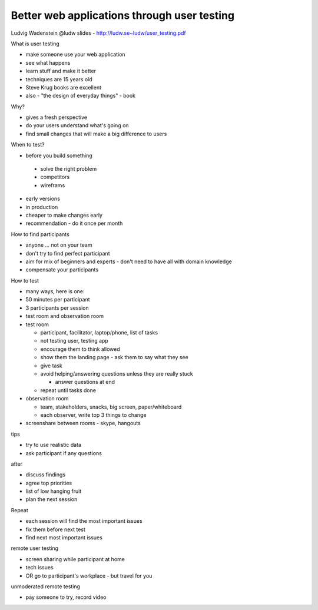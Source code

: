 Better web applications through user testing
============================================

Ludvig Wadenstein
@ludw
slides - http://ludw.se~ludw/user_testing.pdf

What is user testing

- make someone use your web application
- see what happens
- learn stuff and make it better
- techniques are 15 years old
- Steve Krug books are excellent
- also - "the design of everyday things" - book

Why?

- gives a fresh perspective
- do your users understand what's going on
- find small changes that will make a big difference to users

When to test?

-  before you build something

  - solve the right problem
  - competitors
  - wireframs

- early versions
- in production
- cheaper to make changes early
- recommendation - do it once per month

How to find participants

- anyone ... not on your team
- don't try to find perfect participant
- aim for mix of beginners and experts - don't need to have all with domain knowledge
- compensate your participants

How to test

- many ways, here is one:
- 50 minutes per participant
- 3 participants per session
- test room and observation room
- test room

  - participant, facilitator, laptop/phone, list of tasks
  - not testing user, testing app
  - encourage them to think allowed
  - show them the landing page - ask them to say what they see
  - give task
  - avoid helping/answering questions unless they are really stuck

    - answer questions at end

  - repeat until tasks done

- observation room

  - team, stakeholders, snacks, big screen, paper/whiteboard
  - each observer, write top 3 things to change

- screenshare between rooms - skype, hangouts

tips

- try to use realistic data
- ask participant if any questions

after

- discuss findings
- agree top priorities
- list of low hanging fruit
- plan the next session

Repeat

- each session will find the most important issues
- fix them before next test
- find next most important issues

remote user testing

- screen sharing while participant at home
- tech issues
- OR go to participant's workplace - but travel for you

unmoderated remote testing

- pay someone to try, record video
